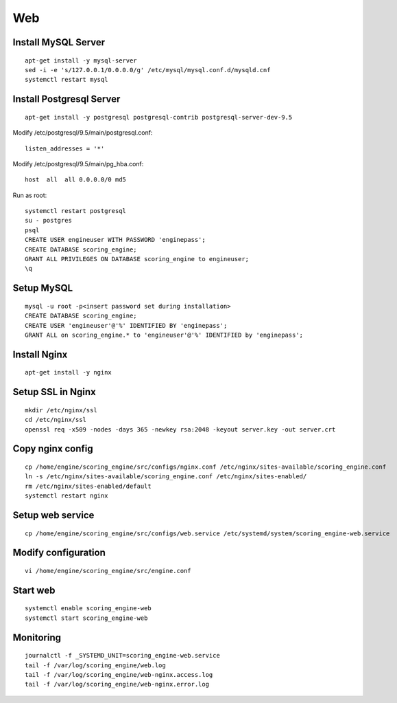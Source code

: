 Web
---

Install MySQL Server
^^^^^^^^^^^^^^^^^^^^
::

  apt-get install -y mysql-server
  sed -i -e 's/127.0.0.1/0.0.0.0/g' /etc/mysql/mysql.conf.d/mysqld.cnf
  systemctl restart mysql

Install Postgresql Server
^^^^^^^^^^^^^^^^^^^^^^^^^
::

  apt-get install -y postgresql postgresql-contrib postgresql-server-dev-9.5

Modify /etc/postgresql/9.5/main/postgresql.conf::

  listen_addresses = '*'

Modify /etc/postgresql/9.5/main/pg_hba.conf::

  host  all  all 0.0.0.0/0 md5

Run as root::

  systemctl restart postgresql
  su - postgres
  psql
  CREATE USER engineuser WITH PASSWORD 'enginepass';
  CREATE DATABASE scoring_engine;
  GRANT ALL PRIVILEGES ON DATABASE scoring_engine to engineuser;
  \q

Setup MySQL
^^^^^^^^^^^
::

  mysql -u root -p<insert password set during installation>
  CREATE DATABASE scoring_engine;
  CREATE USER 'engineuser'@'%' IDENTIFIED BY 'enginepass';
  GRANT ALL on scoring_engine.* to 'engineuser'@'%' IDENTIFIED by 'enginepass';

Install Nginx
^^^^^^^^^^^^^
::

  apt-get install -y nginx

Setup SSL in Nginx
^^^^^^^^^^^^^^^^^^
::

  mkdir /etc/nginx/ssl
  cd /etc/nginx/ssl
  openssl req -x509 -nodes -days 365 -newkey rsa:2048 -keyout server.key -out server.crt

Copy nginx config
^^^^^^^^^^^^^^^^^
::

  cp /home/engine/scoring_engine/src/configs/nginx.conf /etc/nginx/sites-available/scoring_engine.conf
  ln -s /etc/nginx/sites-available/scoring_engine.conf /etc/nginx/sites-enabled/
  rm /etc/nginx/sites-enabled/default
  systemctl restart nginx

Setup web service
^^^^^^^^^^^^^^^^^
::

  cp /home/engine/scoring_engine/src/configs/web.service /etc/systemd/system/scoring_engine-web.service

Modify configuration
^^^^^^^^^^^^^^^^^^^^
::

  vi /home/engine/scoring_engine/src/engine.conf

Start web
^^^^^^^^^
::

  systemctl enable scoring_engine-web
  systemctl start scoring_engine-web

Monitoring
^^^^^^^^^^
::

  journalctl -f _SYSTEMD_UNIT=scoring_engine-web.service
  tail -f /var/log/scoring_engine/web.log
  tail -f /var/log/scoring_engine/web-nginx.access.log
  tail -f /var/log/scoring_engine/web-nginx.error.log
